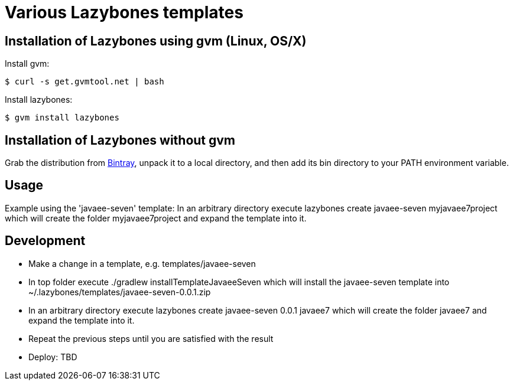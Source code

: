 = Various Lazybones templates

== Installation of Lazybones using gvm (Linux, OS/X)

Install gvm:

-----------
$ curl -s get.gvmtool.net | bash
-----------

Install lazybones:

-----------
$ gvm install lazybones
-----------

== Installation of Lazybones without gvm
Grab the distribution from https://bintray.com/pkg/show/general/pledbrook/lazybones-templates/lazybones[Bintray], unpack it to a local directory, and then add its +bin+ directory to your PATH environment variable.

== Usage
Example using the 'javaee-seven' template: In an arbitrary directory execute +lazybones create javaee-seven myjavaee7project+ which will create the folder +myjavaee7project+ and expand the template into it.

== Development

* Make a change in a template, e.g. +templates/javaee-seven+
* In top folder execute +./gradlew installTemplateJavaeeSeven+ which will install the +javaee-seven+ template into +~/.lazybones/templates/javaee-seven-0.0.1.zip+
* In an arbitrary directory execute +lazybones create javaee-seven 0.0.1 javaee7+ which will create the folder +javaee7+ and expand the template into it.
* Repeat the previous steps until you are satisfied with the result
* Deploy: TBD
